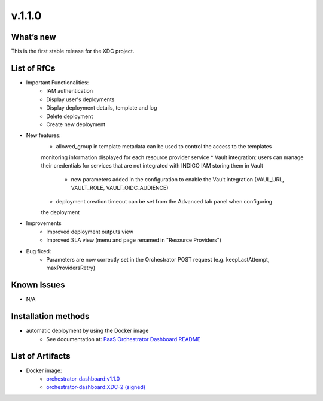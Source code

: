 v.1.1.0
-------

What’s new
~~~~~~~~~~

This is the first stable release for the XDC project.

List of RfCs
~~~~~~~~~~~~

*  Important Functionalities:
    * IAM authentication
    * Display user's deployments
    * Display deployment details, template and log
    * Delete deployment
    * Create new deployment

* New features:
    * allowed_group in template metadata can be used to control the access to the templates
    monitoring information displayed for each resource provider service
    * Vault integration: users can manage their credentials for services that are not 
    integrated with INDIGO IAM storing them in Vault
       * new parameters added in the configuration to enable the Vault integration (VAUL_URL, VAULT_ROLE, VAULT_OIDC_AUDIENCE)
    * deployment creation timeout can be set from the Advanced tab panel when configuring 
    the deployment

* Improvements
    * Improved deployment outputs view
    * Improved SLA view (menu and page renamed in "Resource Providers")

* Bug fixed:
    * Parameters are now correctly set in the Orchestrator POST request (e.g. keepLastAttempt, maxProvidersRetry) 

Known Issues
~~~~~~~~~~~~

* N/A


Installation methods
~~~~~~~~~~~~~~~~~~~~

* automatic deployment by using the Docker image
   * See documentation at: `PaaS Orchestrator Dashboard README <https://github.com/indigo-dc/orchestrator-dashboard/blob/v1.1.0/README.md>`_

List of Artifacts
~~~~~~~~~~~~~~~~~

* Docker image:
   * `orchestrator-dashboard:v1.1.0 <https://hub.docker.com/layers/indigodatacloud/orchestrator-dashboard/v1.1.0/images/sha256-6fcda9f1c81aec920e0e05d817e11a64284d49597bfe5d1e86e69a9e0522f009?context=explore>`_
   * `orchestrator-dashboard:XDC-2 (signed) <https://hub.docker.com/layers/indigodatacloud/orchestrator-dashboard/DEEP-2/images/sha256-656c70f63d5b9673043296d313f22cc0c03a2158a703e8cdb65072f0c2037f32>`_
